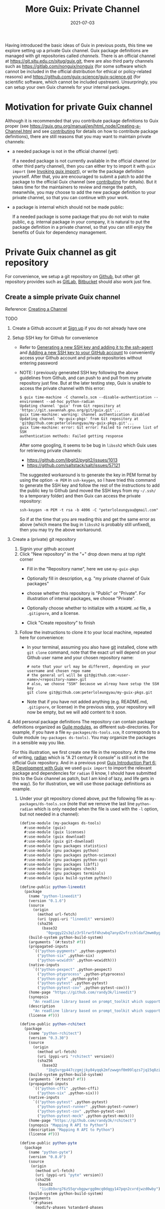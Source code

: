 #+HUGO_BASE_DIR: ../../
#+HUGO_SECTION: post

#+HUGO_AUTO_SET_LASTMOD: nil

#+TITLE: More Guix: Private Channel

#+DATE: 2021-07-03

#+HUGO_TAGS: "Guix" "Functional Package Manager" "Reproducibility"
#+HUGO_CATEGORIES: "Guix"
#+AUTHOR:
#+HUGO_CUSTOM_FRONT_MATTER: :author "Peter Lo"

#+HUGO_DRAFT: true

Having introduced the basic ideas of Guix in previous posts, this time
we explore setting up a private Guix channel. Guix package definitions
are managed with git repositories called /channels/. There is an
official channel at https://git.sjtu.edu.cn/sjtug/guix.git, there are
also third party channels such as https://gitlab.com/nonguix/nonguix
(for some software which cannot be included in the official
distribution for ethical or policy-related reasons) and
https://github.com/guix-science/guix-science.git (for scientific
software, which cannot be included upstream). Unsurpringly, you can
setup your own Guix channels for your internal packages.

# summary

* Motivation for private Guix channel
Although it is recommended that you contribute package definitions to
Guix proper (see
https://guix.gnu.org/manual/en/html_node/Creating-a-Channel.html and
see [[https://guix.gnu.org/manual/en/html_node/Contributing.html][contributing]] for details on how to contribute package
definitions), there are still reasons that you may want to maintain
private channels:

- a needed package is not in the official channel (yet):

  If a needed package is not currently available in the official
  channel (or other third party channel), then you can either try to
  import it with =guix import= (see [[https://guix.gnu.org/manual/en/html_node/Invoking-guix-import.html#Invoking-guix-import][Invoking guix import]]), or write
  the package definition yourself. After that, you are encouraged to
  submit a patch to add the package to the official Guix channel (see
  [[https://guix.gnu.org/manual/en/html_node/Contributing.html][contributing]] for details). But it takes time for the maintainers to
  review and merge the patch, meanwhile, you may choose to add the new
  package definition to your private channel, so that you can continue
  with your work.

- a package is internal which should not be made public:

  If a needed package is some package that you do not wish to make
  public, e.g. internal package in your company, it is natural to put
  the package definition in a private channel, so that you can still
  enjoy the benefits of Guix for dependency management.

* Private Guix channel as git repository
For convenience, we setup a git repository on [[https://github.com/][Github]], but other git
repository provides such as [[https://about.gitlab.com/][GitLab]], [[https://bitbucket.org/][Bitbucket]] should also work just
fine.

** Create a simple private Guix channel
Reference: [[https://guix.gnu.org/manual/en/html_node/Creating-a-Channel.html][Creating a Channel]]

TODO

1. Create a Github account at [[https://github.com/signup?ref_cta=Sign+up&ref_loc=header+logged+out&ref_page=%2F&source=header-home][Sign up]] if you do not already have one
2. Setup SSH key for Github for convenience
   - Refer to [[https://docs.github.com/en/github/authenticating-to-github/connecting-to-github-with-ssh/generating-a-new-ssh-key-and-adding-it-to-the-ssh-agent][Generating a new SSH key and adding it to the ssh-agent]]
     and [[https://docs.github.com/en/github/authenticating-to-github/connecting-to-github-with-ssh/adding-a-new-ssh-key-to-your-github-account][Adding a new SSH key to your GitHub account]] to conveniently
     access your Github account and private repositories without
     entering password
   - NOTE: I previously generated SSH key following the above
     guidelines from Github, and can push to and pull from my private
     repository just fine. But at the later testing step, Guix is
     unable to access the private channel with this error:
     #+begin_src shell
       $ guix time-machine -C channels.scm --disable-authentication --
       environment --ad-hoc python-radian
       Updating channel 'guix' from Git repository at
       'https://git.savannah.gnu.org/git/guix.git'...
       guix time-machine: warning: channel authentication disabled
       Updating channel 'my-guix-pkgs' from Git repository at
       'git@github.com:peterloleungyau/my-guix-pkgs.git'...
       guix time-machine: error: Git error: Failed to retrieve list of SSH
       authentication methods: Failed getting response
     #+end_src

     After some googling, it seems to be bug in =libssh2= which Guix
     uses for retrieving private channels:
     - https://github.com/libgit2/pygit2/issues/1013
     - https://github.com/saltstack/salt/issues/57121
     
     The suggested workaround is to generate the key in PEM format by
     using the option =-m PEM= in =ssh-keygen=, so I have tried this
     command to generate the SSH key and follow the rest of the
     instructions to add the public key to Github (and moved the SSH
     keys from my =~/.ssh/= to a temporary folder) and then Guix can
     access the private repository:
     #+begin_src shell
       ssh-keygen -m PEM -t rsa -b 4096 -C "peterloleungyau@gmail.com"
     #+end_src

     So if at the time that you are reading this and get the same
     error as above (which means the bug in =libssh2= is probably
     still unfixed), then you may try the above workaround.
3. Create a (private) git repository
   1. Signin your github account
   2. Click "New repository" in the "+" drop down menu at top right corner
      - Fill in the "Repository name", here we use =my-guix-pkgs=
      - Optionally fill in description, e.g. "my private channel of Guix packages"
      - choose whether this repository is "Public" or "Private". For illustration of internal packages, we choose "Private".
      - Optionally choose whether to initialize with a =README.md= file, a =.gitignore=, and a license.
      - Click "Create repository" to finish

        #+CAPTION Create new repository on Github
        [[file:more_guix_private_channel_create_repo.png]]

   3. Follow the instructions to clone it to your local machine, repeated here for convenience:
      - In your terminal, assuming you also have [[https://git-scm.com/downloads][git]] installed, clone
        with =git clone= command, note that the exact url will depend
        on your Github user name and your chosen repository name:
        #+begin_src shell
          # note that your url may be different, depending on your username and chosen repo name
          # the general url will be git@github.com:<user-name>/<repository-name>.git
          # also, we choose "SSH" because we alreay have setup the SSH key
          git clone git@github.com:peterloleungyau/my-guix-pkgs.git
        #+end_src
      - Note that if you have not added anything (e.g. README.md,
        =.gitignore=, or license) in the previous step, your
        repository will now be empty, but we will add content to it
        soon.
4. Add personal package definitions The repository can contain package
   definitions organized as [[https://www.gnu.org/software/guile/manual/guile.html#Modules][Guile modules]], as different
   sub-directories. For example, if you have a file
   =my-packages/ds-tools.scm=, it corresponds to a Guile module
   =(my-packages ds-tools)=. You may organize the packages in a
   sensible way you like.

   For this illustration, we first create one file in the
   repository. At the time of writing, [[https://pypi.org/project/radian/][radian]] which is "A 21 century R
   console" is still not in the official Guix repository. And in a
   previous post [[file:guix_intro_6_dev.org][Guix Introduction Part 6: R Development with Guix]] we
   used =guix import= to import the relevant package and dependencies
   for =radian= (I know, I should have submitted this to the Guix
   channel as patch, but I am kind of lazy, and life gets in the
   way). So for illustration, we will use those package definitions as
   example.
   1. Under your git repository cloned above, put the following file
      as =my-packages/ds-tools.scm= (note that we remove the last line
      =python-radian= which is only needed when the file is used with
      the =-l= option, but not needed in a channel):
      #+begin_src scheme
        (define-module (my-packages ds-tools)
          #:use-module (guix)
          #:use-module (guix licenses)
          #:use-module (guix download)
          #:use-module (guix git-download)
          #:use-module (gnu packages statistics)
          #:use-module (gnu packages python)
          #:use-module (gnu packages python-science)
          #:use-module (gnu packages python-xyz)
          #:use-module (gnu packages libffi)
          #:use-module (gnu packages check)
          #:use-module (gnu packages terminals)
          #:use-module (guix build-system python))

        (define-public python-lineedit
          (package
            (name "python-lineedit")
            (version "0.1.6")
            (source
              (origin
                (method url-fetch)
                (uri (pypi-uri "lineedit" version))
                (sha256
                  (base32
                    "0gvggy22s3qlz3r5lrwr5f4hzwbq7anyd2vfrzchldaf2mwm8ygl"))))
            (build-system python-build-system)
            (arguments `(#:tests? #f))
            (propagated-inputs
              `(("python-pygments" ,python-pygments)
                ("python-six" ,python-six)
                ("python-wcwidth" ,python-wcwidth)))
            (native-inputs
              `(("python-pexpect" ,python-pexpect)
                ("python-ptyprocess" ,python-ptyprocess)
                ("python-pyte" ,python-pyte)
                ("python-pytest" ,python-pytest)
                ("python-pytest-cov" ,python-pytest-cov)))
            (home-page "https://github.com/randy3k/lineedit")
            (synopsis
              "An readline library based on prompt_toolkit which supports multiple modes")
            (description
              "An readline library based on prompt_toolkit which supports multiple modes")
            (license #f)))

        (define-public python-rchitect
          (package
            (name "python-rchitect")
            (version "0.3.30")
            (source
              (origin
                (method url-fetch)
                (uri (pypi-uri "rchitect" version))
                (sha256
                  (base32
                    "1bg5vrgp447czgmjjky84yqqk2mfzwwgnf0m99lqzs7jq15q8ziv"))))
            (build-system python-build-system)
            (arguments `(#:tests? #f))
            (propagated-inputs
              `(("python-cffi" ,python-cffi)
                ("python-six" ,python-six)))
            (native-inputs
              `(("python-pytest" ,python-pytest)
                ("python-pytest-runner" ,python-pytest-runner)
                ("python-pytest-cov" ,python-pytest-cov)
                ("python-pytest-mock" ,python-pytest-mock)))
            (home-page "https://github.com/randy3k/rchitect")
            (synopsis "Mapping R API to Python")
            (description "Mapping R API to Python")
            (license #f)))

        (define-public python-pyte
          (package
            (name "python-pyte")
            (version "0.8.0")
            (source
             (origin
               (method url-fetch)
               (uri (pypi-uri "pyte" version))
               (sha256
                (base32
                 "1ic8b9xrg76z55qrvbgpwrgg0mcq0dqgy147pqn2cvrdjwzd0wby"))))
            (build-system python-build-system)
            (arguments
             '(#:phases
               (modify-phases %standard-phases
                 (add-after 'unpack 'remove-failing-test
                   ;; TODO: Reenable when the `captured` files required by this test
                   ;; are included in the archive.
                   (lambda _
                     (delete-file "tests/test_input_output.py")
                     #t)))))
            (propagated-inputs
             `(("python-wcwidth" ,python-wcwidth)))
            (native-inputs
             `(("python-pytest-runner" ,python-pytest-runner)
               ("python-pytest" ,python-pytest)))
            (home-page "https://pyte.readthedocs.io/")
            (synopsis "Simple VTXXX-compatible terminal emulator")
            (description "@code{pyte} is an in-memory VTxxx-compatible terminal
        emulator.  @var{VTxxx} stands for a series of video terminals, developed by
        DEC between 1970 and 1995.  The first and probably most famous one was the
        VT100 terminal, which is now a de-facto standard for all virtual terminal
        emulators.

        pyte is a fork of vt102, which was an incomplete pure Python implementation
        of VT100 terminal.")
            (license lgpl3+)))

        (define-public python-radian
          (package
            (name "python-radian")
            (version "0.5.10")
            (source
              (origin
                (method url-fetch)
                (uri (pypi-uri "radian" version))
                (sha256
                  (base32
                    "0plkv3qdgfxyrmg2k6c866q5p7iirm46ivhq2ixs63zc05xdbg8s"))))
            (build-system python-build-system)
            (arguments `(#:tests? #f))
            (propagated-inputs
              `(("python-lineedit" ,python-lineedit)
                ("python-pygments" ,python-pygments)
                ("python-rchitect" ,python-rchitect)
                ("python-six" ,python-six)))
            (native-inputs
              `(("python-coverage" ,python-coverage)
                ("python-pexpect" ,python-pexpect)
                ("python-ptyprocess" ,python-ptyprocess)
                ("python-pytest-runner" ,python-pytest-runner)
                ("python-pyte" ,python-pyte)
                ("python-pytest" ,python-pytest)))
            (home-page "https://github.com/randy3k/radian")
            (synopsis "A 21 century R console")
            (description "A 21 century R console")
            (license #f)))

      #+end_src

   2. Commit and push the file: in the terminal, in the directory of
      your cloned repository, type:
      #+begin_src shell
        # at the repository direcotry
        # stage the file
        git add my-packages/ds-tools.scm

        # check the file is properly added
        git status

        # commit, with a commit message
        git commit -m "Added ds-tools.scm"

        # push to github
        git push
      #+end_src

      Now if you go to your github repository, you should also see the
      committed file.

5. Test the private channel

   1. Create a channels file =channels.scm= somewhere, e.g. at =~/=:
      #+begin_src scheme
        (list (channel
               (name 'guix)
               (url "https://git.savannah.gnu.org/git/guix.git")
               (commit "9904a15a4c838362673c1affdbaf1e83d92fe8ff"))
              (channel
               (name 'my-guix-pkgs)
               (url "git@github.com:peterloleungyau/my-guix-pkgs.git")
               (commit "8cacb5380cb0339bd36238173d80354539ca4a59")
               (branch "master")))

      #+end_src
      Note that it is recommended that you explicitly specify the
      branch of the private channel, and you should check whether the
      default branch is =master= or =main=, e.g. by checking from your
      Github.

   2. Try to create a Guix environment by:
      #+begin_src shell
        # replace ~/channels.scm with the proper path to your created channels.scm
        guix time-machine -C ~/channels.scm -- environment --ad-hoc python-radian -- radian
      #+end_src

      Then wait a while, if all goes well, then you should be in a =radian= console.
** Demo: add a sample R package built from github
TODO

* Channel Authentication

** GPG key

** Signing git commits

* Summary
